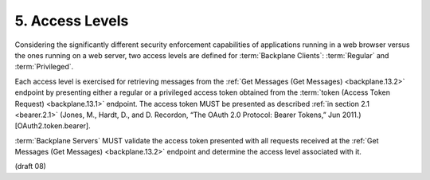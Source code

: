 5.  Access Levels
============================

Considering the significantly different security enforcement capabilities 
of applications running in a web browser versus the ones running on a web server, 
two access levels are defined for :term:`Backplane Clients`: :term:`Regular` and :term:`Privileged`.

Each access level is exercised for retrieving messages 
from the :ref:`Get Messages (Get Messages) <backplane.13.2>` endpoint 
by presenting either a regular or a privileged access token 
obtained from the :term:`token (Access Token Request) <backplane.13.1>` endpoint. 
The access token MUST be presented as described 
:ref:`in section 2.1 <bearer.2.1>` 
(Jones, M., Hardt, D., and D. Recordon, “The OAuth 2.0 Protocol: Bearer Tokens,” Jun 2011.) 
[OAuth2.token.bearer].

:term:`Backplane Servers` MUST validate the access token presented 
with all requests received at the :ref:`Get Messages (Get Messages) <backplane.13.2>` endpoint 
and determine the access level associated with it. 

(draft 08)
